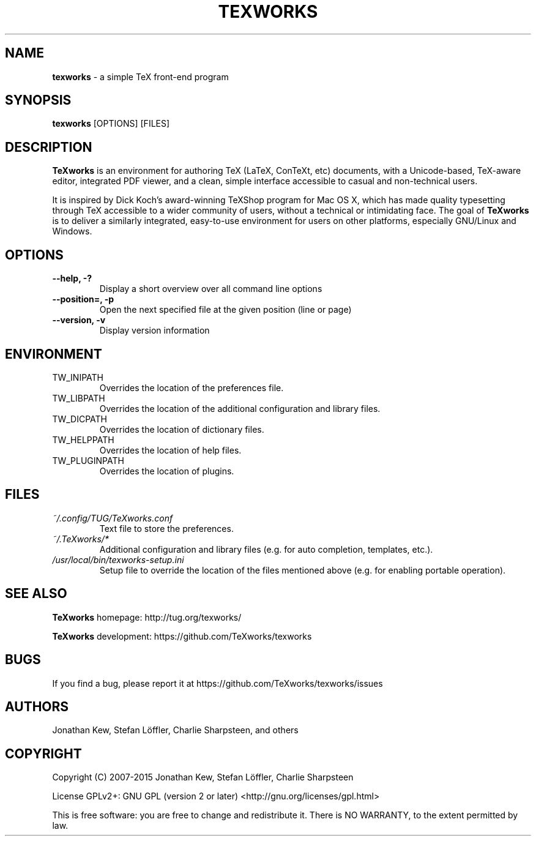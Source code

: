 .TH TEXWORKS 1

.SH NAME
.B texworks
\- a simple TeX front-end program

.SH SYNOPSIS
.B texworks
[OPTIONS] [FILES]

.SH DESCRIPTION
.B TeXworks
is an environment for authoring TeX (LaTeX, ConTeXt, etc) documents, with a Unicode-based, TeX-aware editor, integrated PDF viewer, and a clean, simple interface accessible to casual and non-technical users.

It is inspired by Dick Koch's award-winning TeXShop program for Mac OS X, which has made quality typesetting through TeX accessible to a wider community of users, without a technical or intimidating face. The goal of
.B TeXworks
is to deliver a similarly integrated, easy-to-use environment for users on other platforms, especially GNU/Linux and Windows.

.SH OPTIONS
.TP
.B --help, -?
Display a short overview over all command line options
.TP
.B --position=, -p
Open the next specified file at the given position (line or page)
.TP
.B --version, -v
Display version information

.SH ENVIRONMENT
.TP
TW_INIPATH
Overrides the location of the preferences file.
.TP
TW_LIBPATH
Overrides the location of the additional configuration and library files.
.TP
TW_DICPATH
Overrides the location of dictionary files.
.TP
TW_HELPPATH
Overrides the location of help files.
.TP
TW_PLUGINPATH
Overrides the location of plugins.

.SH FILES
.TP
.I ~/.config/TUG/TeXworks.conf
Text file to store the preferences.
.TP
.I ~/.TeXworks/*
Additional configuration and library files (e.g. for auto completion, templates, etc.).
.TP
.I /usr/local/bin/texworks-setup.ini
Setup file to override the location of the files mentioned above (e.g. for enabling portable operation).

.SH SEE ALSO
.B TeXworks
homepage: \%http://tug.org/texworks/

.B TeXworks
development: \%https://github.com/TeXworks/texworks

.SH BUGS
If you find a bug, please report it at \%https://github.com/TeXworks/texworks/issues

.SH AUTHORS
Jonathan Kew, Stefan Löffler, Charlie Sharpsteen, and others

.SH COPYRIGHT
Copyright (C) 2007-2015  Jonathan Kew, Stefan Löffler, Charlie Sharpsteen

License GPLv2+: GNU GPL (version 2 or later) <http://gnu.org/licenses/gpl.html>

This is free software: you are free to change and redistribute it.
There is NO WARRANTY, to the extent permitted by law.
